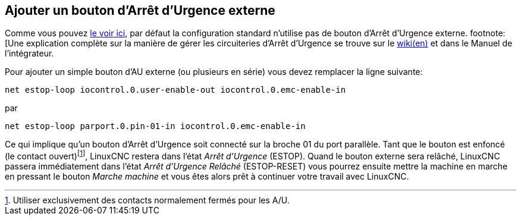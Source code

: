 == Ajouter un bouton d'Arrêt d'Urgence externe(((A/U)))

Comme vous pouvez <<sec:standard-pinout.hal,le voir ici>>,
par défaut la configuration standard n'utilise pas de bouton d'Arrêt
d'Urgence externe. footnote:[Une explication complète sur la manière de
gérer les circuiteries d'Arrêt d'Urgence se trouve sur le 
http://wiki.linuxcnc.org/[ wiki(en)] et dans le Manuel de l'intégrateur.

Pour ajouter un simple bouton d'AU externe (ou plusieurs en série) vous
devez remplacer la ligne suivante:

----
net estop-loop iocontrol.0.user-enable-out iocontrol.0.emc-enable-in
----

par

----
net estop-loop parport.0.pin-01-in iocontrol.0.emc-enable-in
----

Ce qui implique qu'un bouton d'Arrêt d'Urgence soit connecté sur la
broche 01 du port parallèle. Tant que le bouton est enfoncé (le contact
ouvert)footnote:[Utiliser exclusivement des contacts normalement fermés
pour les A/U.], 
LinuxCNC restera dans l'état _Arrêt d'Urgence_ (ESTOP). Quand le bouton
externe sera relâché, LinuxCNC passera immédiatement dans l'état 
_Arrêt d'Urgence Relâché_ (ESTOP-RESET) vous pourrez ensuite mettre 
la machine en marche en pressant le bouton _Marche machine_ (((marche machine)))
et vous êtes alors prêt à continuer votre travail avec LinuxCNC.
